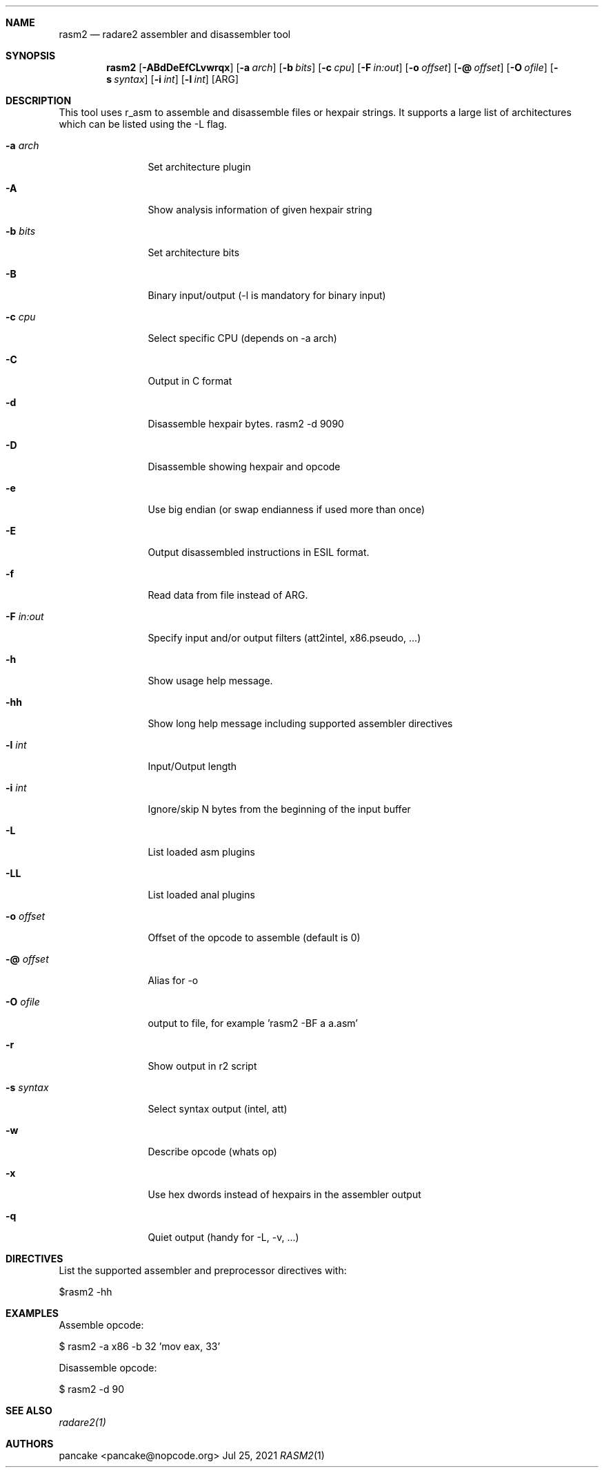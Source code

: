 .Dd Jul 25, 2021
.Dt RASM2 1
.Sh NAME
.Nm rasm2
.Nd radare2 assembler and disassembler tool
.Sh SYNOPSIS
.Nm rasm2
.Op Fl ABdDeEfCLvwrqx
.Op Fl a Ar arch
.Op Fl b Ar bits
.Op Fl c Ar cpu
.Op Fl F Ar in:out
.Op Fl o Ar offset
.Op Fl @ Ar offset
.Op Fl O Ar ofile
.Op Fl s Ar syntax
.Op Fl i Ar int
.Op Fl l Ar int
.Op ARG
.Sh DESCRIPTION
This tool uses r_asm to assemble and disassemble files or hexpair strings. It supports a large list of architectures which can be listed using the \-L flag.
.Pp
.Bl -tag -width Fl
.It Fl a Ar arch
Set architecture plugin
.It Fl A
Show analysis information of given hexpair string
.It Fl b Ar bits
Set architecture bits
.It Fl B
Binary input/output (\-l is mandatory for binary input)
.It Fl c Ar cpu
Select specific CPU (depends on \-a arch)
.It Fl C
Output in C format
.It Fl d
Disassemble hexpair bytes. rasm2 \-d 9090
.It Fl D
Disassemble showing hexpair and opcode
.It Fl e
Use big endian (or swap endianness if used more than once)
.It Fl E
Output disassembled instructions in ESIL format.
.It Fl f
Read data from file instead of ARG.
.It Fl F Ar in:out
Specify input and/or output filters (att2intel, x86.pseudo, ...)
.It Fl h
Show usage help message.
.It Fl hh
Show long help message including supported assembler directives
.It Fl l Ar int
Input/Output length
.It Fl i Ar int
Ignore/skip N bytes from the beginning of the input buffer
.It Fl L
List loaded asm plugins
.It Fl LL
List loaded anal plugins
.It Fl o Ar offset
Offset of the opcode to assemble (default is 0)
.It Fl @ Ar offset
Alias for -o
.It Fl O Ar ofile
output to file, for example 'rasm2 \-BF a a.asm'
.It Fl r
Show output in r2 script
.It Fl s Ar syntax
Select syntax output (intel, att)
.It Fl w
Describe opcode (whats op)
.It Fl x
Use hex dwords instead of hexpairs in the assembler output
.It Fl q
Quiet output (handy for -L, -v, ...)
.El
.Sh DIRECTIVES
.Pp
List the supported assembler and preprocessor directives with:
.Pp
 $rasm2 -hh
.Pp
.El
.Sh EXAMPLES
.Pp
Assemble opcode:
.Pp
  $ rasm2 \-a x86 \-b 32 'mov eax, 33'
.Pp
Disassemble opcode:
.Pp
  $ rasm2 \-d 90
.Sh SEE ALSO
.Pp
.Xr radare2(1)
.Sh AUTHORS
.Pp
pancake <pancake@nopcode.org>
